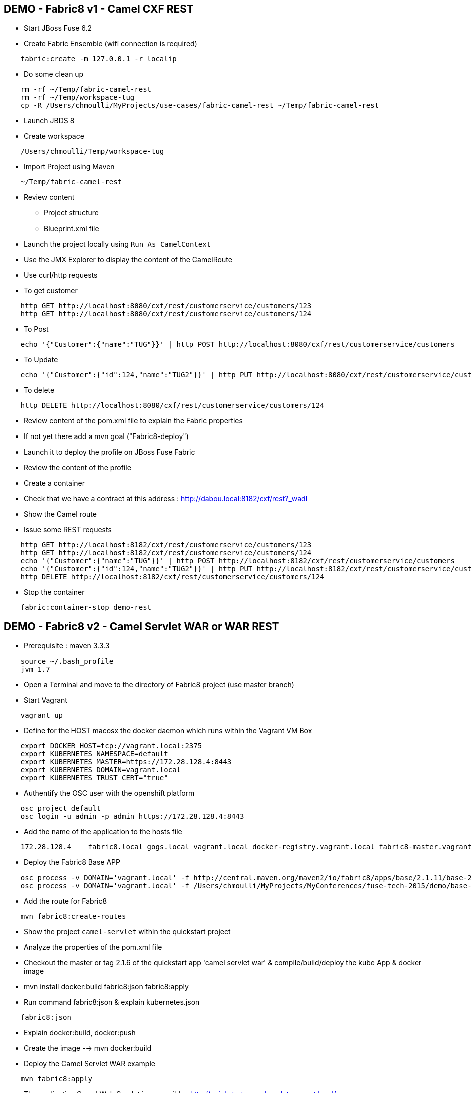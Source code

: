 == DEMO - Fabric8 v1 - Camel CXF REST 

* Start JBoss Fuse 6.2
* Create Fabric Ensemble (wifi connection is required)

```
    fabric:create -m 127.0.0.1 -r localip
```

* Do some clean up
```
    rm -rf ~/Temp/fabric-camel-rest
    rm -rf ~/Temp/workspace-tug
    cp -R /Users/chmoulli/MyProjects/use-cases/fabric-camel-rest ~/Temp/fabric-camel-rest
```

* Launch JBDS 8
* Create workspace

```
    /Users/chmoulli/Temp/workspace-tug
```

* Import Project using Maven

```
    ~/Temp/fabric-camel-rest
``` 

* Review content

  - Project structure
  - Blueprint.xml file

* Launch the project locally using `Run As CamelContext`

* Use the JMX Explorer to display the content of the CamelRoute

* Use curl/http requests

* To get customer
```
    http GET http://localhost:8080/cxf/rest/customerservice/customers/123
    http GET http://localhost:8080/cxf/rest/customerservice/customers/124
```
* To Post
```
    echo '{"Customer":{"name":"TUG"}}' | http POST http://localhost:8080/cxf/rest/customerservice/customers
```
* To Update
```
    echo '{"Customer":{"id":124,"name":"TUG2"}}' | http PUT http://localhost:8080/cxf/rest/customerservice/customers
```
* To delete
```
    http DELETE http://localhost:8080/cxf/rest/customerservice/customers/124
```
* Review content of the pom.xml file to explain the Fabric properties

* If not yet there add a mvn goal ("Fabric8-deploy")

* Launch it to deploy the profile on JBoss Fuse Fabric

* Review the content of the profile

* Create a container

* Check that we have a contract at this address : http://dabou.local:8182/cxf/rest?_wadl

* Show the Camel route

* Issue some REST requests

```
    http GET http://localhost:8182/cxf/rest/customerservice/customers/123
    http GET http://localhost:8182/cxf/rest/customerservice/customers/124
    echo '{"Customer":{"name":"TUG"}}' | http POST http://localhost:8182/cxf/rest/customerservice/customers
    echo '{"Customer":{"id":124,"name":"TUG2"}}' | http PUT http://localhost:8182/cxf/rest/customerservice/customers
    http DELETE http://localhost:8182/cxf/rest/customerservice/customers/124
```

* Stop the container
```
    fabric:container-stop demo-rest
```

== DEMO - Fabric8 v2 - Camel Servlet WAR or WAR REST

* Prerequisite : maven 3.3.3
```
    source ~/.bash_profile
    jvm 1.7
```
* Open a Terminal and move to the directory of Fabric8 project (use master branch)
* Start Vagrant
```
    vagrant up
```
* Define for the HOST macosx the docker daemon which runs within the Vagrant VM Box
```
    export DOCKER_HOST=tcp://vagrant.local:2375
    export KUBERNETES_NAMESPACE=default
    export KUBERNETES_MASTER=https://172.28.128.4:8443
    export KUBERNETES_DOMAIN=vagrant.local
    export KUBERNETES_TRUST_CERT="true"
```
* Authentify the OSC user with the openshift platform
```
    osc project default
    osc login -u admin -p admin https://172.28.128.4:8443  
```
* Add the name of the application to the hosts file 
```
    172.28.128.4    fabric8.local gogs.local vagrant.local docker-registry.vagrant.local fabric8-master.vagrant.local fabric8.vagrant.local gogs.vagrant.local gogs.fabric8.vagrant.local gogs-http.vagrant.local jenkins.vagrant.local kibana.vagrant.local nexus.vagrant.local router.vagrant.local gerrit-ssh.vagrant.local gerrit-http.vagrant.local gerrit.vagrant.local sonarqube.vagrant.local letschat.vagrant.local orion.vagrant.local taiga.vagrant.local quickstart-camelservlet.vagrant.local quickstart-rest.vagrant.local
```
* Deploy the Fabric8 Base APP
```
    osc process -v DOMAIN='vagrant.local' -f http://central.maven.org/maven2/io/fabric8/apps/base/2.1.11/base-2.1.11-kubernetes.json | osc create -f - 
    osc process -v DOMAIN='vagrant.local' -f /Users/chmoulli/MyProjects/MyConferences/fuse-tech-2015/demo/base-2.1.11-kubernetes.json | osc create -f - 
```
* Add the route for Fabric8
```
    mvn fabric8:create-routes  
```
* Show the project `camel-servlet` within the quickstart project
* Analyze the properties of the pom.xml file

* Checkout the master or tag 2.1.6 of the quickstart app 'camel servlet war' & compile/build/deploy the kube App & docker image

*  mvn install docker:build fabric8:json fabric8:apply 

* Run command fabric8:json & explain kubernetes.json 
```
    fabric8:json
```
* Explain docker:build, docker:push

* Create the image --> mvn docker:build    

* Deploy the Camel Servlet WAR example
```
    mvn fabric8:apply
```
*  The application Camel Web Servlet is accessible : http://quickstart-camelservlet.vagrant.local/

== To replay

* Delete pods, services & replica

```
    osc get pods -l provider=fabric8
    osc get rc -l provider=fabric8
    osc get svc -l provider=fabric8
    osc get oauthclients | grep fabric8
    
    osc delete rc -l provider=fabric8
    osc delete pods -l provider=fabric8
    osc delete svc -l provider=fabric8
    osc delete oauthclients fabric8
```

* Delete PODS using Fabric8 plugin

```
    mvn install docker:build fabric8:delete-pods
```

For more see http://fabric8.io/guide/mavenFabric8DeletePods.html
